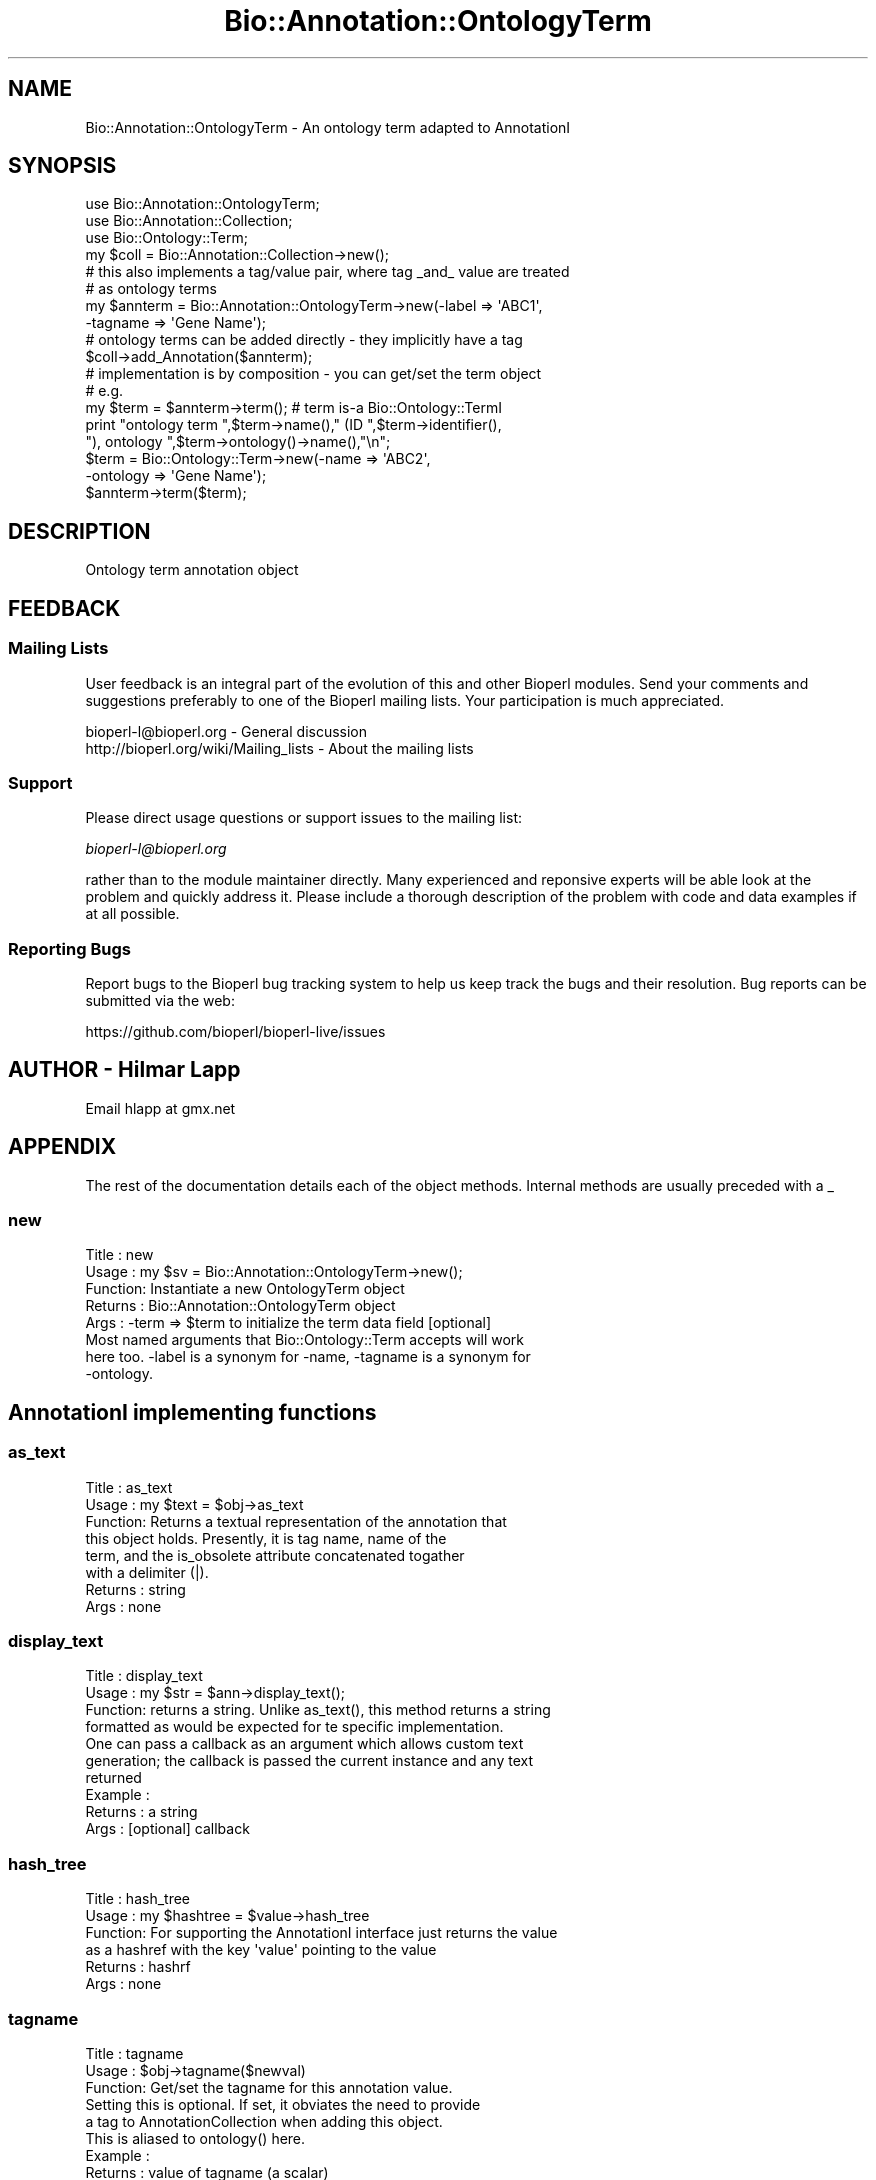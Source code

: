 .\" Automatically generated by Pod::Man 4.09 (Pod::Simple 3.35)
.\"
.\" Standard preamble:
.\" ========================================================================
.de Sp \" Vertical space (when we can't use .PP)
.if t .sp .5v
.if n .sp
..
.de Vb \" Begin verbatim text
.ft CW
.nf
.ne \\$1
..
.de Ve \" End verbatim text
.ft R
.fi
..
.\" Set up some character translations and predefined strings.  \*(-- will
.\" give an unbreakable dash, \*(PI will give pi, \*(L" will give a left
.\" double quote, and \*(R" will give a right double quote.  \*(C+ will
.\" give a nicer C++.  Capital omega is used to do unbreakable dashes and
.\" therefore won't be available.  \*(C` and \*(C' expand to `' in nroff,
.\" nothing in troff, for use with C<>.
.tr \(*W-
.ds C+ C\v'-.1v'\h'-1p'\s-2+\h'-1p'+\s0\v'.1v'\h'-1p'
.ie n \{\
.    ds -- \(*W-
.    ds PI pi
.    if (\n(.H=4u)&(1m=24u) .ds -- \(*W\h'-12u'\(*W\h'-12u'-\" diablo 10 pitch
.    if (\n(.H=4u)&(1m=20u) .ds -- \(*W\h'-12u'\(*W\h'-8u'-\"  diablo 12 pitch
.    ds L" ""
.    ds R" ""
.    ds C` ""
.    ds C' ""
'br\}
.el\{\
.    ds -- \|\(em\|
.    ds PI \(*p
.    ds L" ``
.    ds R" ''
.    ds C`
.    ds C'
'br\}
.\"
.\" Escape single quotes in literal strings from groff's Unicode transform.
.ie \n(.g .ds Aq \(aq
.el       .ds Aq '
.\"
.\" If the F register is >0, we'll generate index entries on stderr for
.\" titles (.TH), headers (.SH), subsections (.SS), items (.Ip), and index
.\" entries marked with X<> in POD.  Of course, you'll have to process the
.\" output yourself in some meaningful fashion.
.\"
.\" Avoid warning from groff about undefined register 'F'.
.de IX
..
.if !\nF .nr F 0
.if \nF>0 \{\
.    de IX
.    tm Index:\\$1\t\\n%\t"\\$2"
..
.    if !\nF==2 \{\
.        nr % 0
.        nr F 2
.    \}
.\}
.\"
.\" Accent mark definitions (@(#)ms.acc 1.5 88/02/08 SMI; from UCB 4.2).
.\" Fear.  Run.  Save yourself.  No user-serviceable parts.
.    \" fudge factors for nroff and troff
.if n \{\
.    ds #H 0
.    ds #V .8m
.    ds #F .3m
.    ds #[ \f1
.    ds #] \fP
.\}
.if t \{\
.    ds #H ((1u-(\\\\n(.fu%2u))*.13m)
.    ds #V .6m
.    ds #F 0
.    ds #[ \&
.    ds #] \&
.\}
.    \" simple accents for nroff and troff
.if n \{\
.    ds ' \&
.    ds ` \&
.    ds ^ \&
.    ds , \&
.    ds ~ ~
.    ds /
.\}
.if t \{\
.    ds ' \\k:\h'-(\\n(.wu*8/10-\*(#H)'\'\h"|\\n:u"
.    ds ` \\k:\h'-(\\n(.wu*8/10-\*(#H)'\`\h'|\\n:u'
.    ds ^ \\k:\h'-(\\n(.wu*10/11-\*(#H)'^\h'|\\n:u'
.    ds , \\k:\h'-(\\n(.wu*8/10)',\h'|\\n:u'
.    ds ~ \\k:\h'-(\\n(.wu-\*(#H-.1m)'~\h'|\\n:u'
.    ds / \\k:\h'-(\\n(.wu*8/10-\*(#H)'\z\(sl\h'|\\n:u'
.\}
.    \" troff and (daisy-wheel) nroff accents
.ds : \\k:\h'-(\\n(.wu*8/10-\*(#H+.1m+\*(#F)'\v'-\*(#V'\z.\h'.2m+\*(#F'.\h'|\\n:u'\v'\*(#V'
.ds 8 \h'\*(#H'\(*b\h'-\*(#H'
.ds o \\k:\h'-(\\n(.wu+\w'\(de'u-\*(#H)/2u'\v'-.3n'\*(#[\z\(de\v'.3n'\h'|\\n:u'\*(#]
.ds d- \h'\*(#H'\(pd\h'-\w'~'u'\v'-.25m'\f2\(hy\fP\v'.25m'\h'-\*(#H'
.ds D- D\\k:\h'-\w'D'u'\v'-.11m'\z\(hy\v'.11m'\h'|\\n:u'
.ds th \*(#[\v'.3m'\s+1I\s-1\v'-.3m'\h'-(\w'I'u*2/3)'\s-1o\s+1\*(#]
.ds Th \*(#[\s+2I\s-2\h'-\w'I'u*3/5'\v'-.3m'o\v'.3m'\*(#]
.ds ae a\h'-(\w'a'u*4/10)'e
.ds Ae A\h'-(\w'A'u*4/10)'E
.    \" corrections for vroff
.if v .ds ~ \\k:\h'-(\\n(.wu*9/10-\*(#H)'\s-2\u~\d\s+2\h'|\\n:u'
.if v .ds ^ \\k:\h'-(\\n(.wu*10/11-\*(#H)'\v'-.4m'^\v'.4m'\h'|\\n:u'
.    \" for low resolution devices (crt and lpr)
.if \n(.H>23 .if \n(.V>19 \
\{\
.    ds : e
.    ds 8 ss
.    ds o a
.    ds d- d\h'-1'\(ga
.    ds D- D\h'-1'\(hy
.    ds th \o'bp'
.    ds Th \o'LP'
.    ds ae ae
.    ds Ae AE
.\}
.rm #[ #] #H #V #F C
.\" ========================================================================
.\"
.IX Title "Bio::Annotation::OntologyTerm 3pm"
.TH Bio::Annotation::OntologyTerm 3pm "2020-03-19" "perl v5.26.1" "User Contributed Perl Documentation"
.\" For nroff, turn off justification.  Always turn off hyphenation; it makes
.\" way too many mistakes in technical documents.
.if n .ad l
.nh
.SH "NAME"
Bio::Annotation::OntologyTerm \- An ontology term adapted to AnnotationI
.SH "SYNOPSIS"
.IX Header "SYNOPSIS"
.Vb 3
\&   use Bio::Annotation::OntologyTerm;
\&   use Bio::Annotation::Collection;
\&   use Bio::Ontology::Term;
\&
\&   my $coll = Bio::Annotation::Collection\->new();
\&
\&   # this also implements a tag/value pair, where tag _and_ value are treated
\&   # as ontology terms
\&   my $annterm = Bio::Annotation::OntologyTerm\->new(\-label => \*(AqABC1\*(Aq,
\&                                                   \-tagname => \*(AqGene Name\*(Aq);
\&   # ontology terms can be added directly \- they implicitly have a tag
\&   $coll\->add_Annotation($annterm);
\&
\&   # implementation is by composition \- you can get/set the term object
\&   # e.g.
\&   my $term = $annterm\->term(); # term is\-a Bio::Ontology::TermI
\&   print "ontology term ",$term\->name()," (ID ",$term\->identifier(),
\&         "), ontology ",$term\->ontology()\->name(),"\en";
\&   $term = Bio::Ontology::Term\->new(\-name => \*(AqABC2\*(Aq,
\&                                    \-ontology => \*(AqGene Name\*(Aq);
\&   $annterm\->term($term);
.Ve
.SH "DESCRIPTION"
.IX Header "DESCRIPTION"
Ontology term annotation object
.SH "FEEDBACK"
.IX Header "FEEDBACK"
.SS "Mailing Lists"
.IX Subsection "Mailing Lists"
User feedback is an integral part of the evolution of this and other
Bioperl modules. Send your comments and suggestions preferably to one
of the Bioperl mailing lists. Your participation is much appreciated.
.PP
.Vb 2
\&  bioperl\-l@bioperl.org                  \- General discussion
\&  http://bioperl.org/wiki/Mailing_lists  \- About the mailing lists
.Ve
.SS "Support"
.IX Subsection "Support"
Please direct usage questions or support issues to the mailing list:
.PP
\&\fIbioperl\-l@bioperl.org\fR
.PP
rather than to the module maintainer directly. Many experienced and 
reponsive experts will be able look at the problem and quickly 
address it. Please include a thorough description of the problem 
with code and data examples if at all possible.
.SS "Reporting Bugs"
.IX Subsection "Reporting Bugs"
Report bugs to the Bioperl bug tracking system to help us keep track
the bugs and their resolution.  Bug reports can be submitted via
the web:
.PP
.Vb 1
\&  https://github.com/bioperl/bioperl\-live/issues
.Ve
.SH "AUTHOR \- Hilmar Lapp"
.IX Header "AUTHOR - Hilmar Lapp"
Email hlapp at gmx.net
.SH "APPENDIX"
.IX Header "APPENDIX"
The rest of the documentation details each of the object methods.
Internal methods are usually preceded with a _
.SS "new"
.IX Subsection "new"
.Vb 8
\& Title   : new
\& Usage   : my $sv = Bio::Annotation::OntologyTerm\->new();
\& Function: Instantiate a new OntologyTerm object
\& Returns : Bio::Annotation::OntologyTerm object
\& Args    : \-term => $term to initialize the term data field [optional]
\&           Most named arguments that Bio::Ontology::Term accepts will work
\&           here too. \-label is a synonym for \-name, \-tagname is a synonym for
\&           \-ontology.
.Ve
.SH "AnnotationI implementing functions"
.IX Header "AnnotationI implementing functions"
.SS "as_text"
.IX Subsection "as_text"
.Vb 6
\& Title   : as_text
\& Usage   : my $text = $obj\->as_text
\& Function: Returns a textual representation of the annotation that
\&           this object holds. Presently, it is tag name, name of the
\&           term, and the is_obsolete attribute concatenated togather
\&           with a delimiter (|).
\&
\& Returns : string
\& Args    : none
.Ve
.SS "display_text"
.IX Subsection "display_text"
.Vb 4
\& Title   : display_text
\& Usage   : my $str = $ann\->display_text();
\& Function: returns a string. Unlike as_text(), this method returns a string
\&           formatted as would be expected for te specific implementation.
\&
\&           One can pass a callback as an argument which allows custom text
\&           generation; the callback is passed the current instance and any text
\&           returned
\& Example :
\& Returns : a string
\& Args    : [optional] callback
.Ve
.SS "hash_tree"
.IX Subsection "hash_tree"
.Vb 6
\& Title   : hash_tree
\& Usage   : my $hashtree = $value\->hash_tree
\& Function: For supporting the AnnotationI interface just returns the value
\&           as a hashref with the key \*(Aqvalue\*(Aq pointing to the value
\& Returns : hashrf
\& Args    : none
.Ve
.SS "tagname"
.IX Subsection "tagname"
.Vb 3
\& Title   : tagname
\& Usage   : $obj\->tagname($newval)
\& Function: Get/set the tagname for this annotation value.
\&
\&           Setting this is optional. If set, it obviates the need to provide
\&           a tag to AnnotationCollection when adding this object.
\&
\&           This is aliased to ontology() here.
\& Example :
\& Returns : value of tagname (a scalar)
\& Args    : new value (a scalar, optional)
.Ve
.SH "Methods for Bio::Ontology::TermI compliance"
.IX Header "Methods for Bio::Ontology::TermI compliance"
.SS "term"
.IX Subsection "term"
.Vb 3
\& Title   : term
\& Usage   : $obj\->term($newval)
\& Function: Get/set the Bio::Ontology::TermI implementing object.
\&
\&           We implement TermI by composition, and this method sets/gets the
\&           object we delegate to.
\& Example :
\& Returns : value of term (a Bio::Ontology::TermI compliant object)
\& Args    : new value (a Bio::Ontology::TermI compliant object, optional)
.Ve
.SS "identifier"
.IX Subsection "identifier"
.Vb 7
\& Title   : identifier
\& Usage   : $term\->identifier( "0003947" );
\&           or
\&           print $term\->identifier();
\& Function: Set/get for the identifier of this Term.
\& Returns : The identifier [scalar].
\& Args    : The identifier [scalar] (optional).
.Ve
.SS "name"
.IX Subsection "name"
.Vb 7
\& Title   : name
\& Usage   : $term\->name( "N\-acetylgalactosaminyltransferase" );
\&           or
\&           print $term\->name();
\& Function: Set/get for the name of this Term.
\& Returns : The name [scalar].
\& Args    : The name [scalar] (optional).
.Ve
.SS "definition"
.IX Subsection "definition"
.Vb 7
\& Title   : definition
\& Usage   : $term\->definition( "Catalysis of ..." );
\&           or
\&           print $term\->definition();
\& Function: Set/get for the definition of this Term.
\& Returns : The definition [scalar].
\& Args    : The definition [scalar] (optional).
.Ve
.SS "ontology"
.IX Subsection "ontology"
.Vb 9
\& Title   : ontology
\& Usage   : $term\->ontology( $top );
\&           or
\&           $top = $term\->ontology();
\& Function: Set/get for a relationship between this Term and
\&           another Term (e.g. the top level of the ontology).
\& Returns : The ontology of this Term [TermI].
\& Args    : The ontology of this Term [TermI or scalar \-\- which
\&           becomes the name of the category term] (optional).
.Ve
.SS "is_obsolete"
.IX Subsection "is_obsolete"
.Vb 7
\& Title   : is_obsolete
\& Usage   : $term\->is_obsolete( 1 );
\&           or
\&           if ( $term\->is_obsolete() )
\& Function: Set/get for the obsoleteness of this Term.
\& Returns : the obsoleteness [0 or 1].
\& Args    : the obsoleteness [0 or 1] (optional).
.Ve
.SS "comment"
.IX Subsection "comment"
.Vb 7
\& Title   : comment
\& Usage   : $term\->comment( "Consider the term ..." );
\&           or
\&           print $term\->comment();
\& Function: Set/get for an arbitrary comment about this Term.
\& Returns : A comment.
\& Args    : A comment (optional).
.Ve
.SS "get_synonyms"
.IX Subsection "get_synonyms"
.Vb 5
\& Title   : get_synonyms()
\& Usage   : @aliases = $term\->get_synonyms();
\& Function: Returns a list of aliases of this Term.
\& Returns : A list of aliases [array of [scalar]].
\& Args    :
.Ve
.SS "add_synonym"
.IX Subsection "add_synonym"
.Vb 7
\& Title   : add_synonym
\& Usage   : $term\->add_synonym( @asynonyms );
\&           or
\&           $term\->add_synonym( $synonym );
\& Function: Pushes one or more synonyms into the list of synonyms.
\& Returns :
\& Args    : One synonym [scalar] or a list of synonyms [array of [scalar]].
.Ve
.SS "remove_synonyms"
.IX Subsection "remove_synonyms"
.Vb 5
\& Title   : remove_synonyms()
\& Usage   : $term\->remove_synonyms();
\& Function: Deletes (and returns) the synonyms of this Term.
\& Returns : A list of synonyms [array of [scalar]].
\& Args    :
.Ve
.SS "get_dblinks"
.IX Subsection "get_dblinks"
.Vb 7
\& Title   : get_dblinks()
\& Usage   : @ds = $term\->get_dblinks();
\& Function: Returns a list of each dblinks of this GO term.
\& Returns : A list of dblinks [array of [scalars]].
\& Args    :
\& Note    : this is deprecated in favor of get_dbxrefs(), which works with strings
\&           or L<Bio::Annotation::DBLink> instances
.Ve
.SS "get_dbxrefs"
.IX Subsection "get_dbxrefs"
.Vb 5
\& Title   : get_dbxrefs()
\& Usage   : @ds = $term\->get_dbxrefs();
\& Function: Returns a list of each dblinks of this GO term.
\& Returns : A list of dblinks [array of [scalars] or Bio::Annotation::DBLink instances].
\& Args    :
.Ve
.SS "add_dblink"
.IX Subsection "add_dblink"
.Vb 11
\& Title   : add_dblink
\& Usage   : $term\->add_dblink( @dbls );
\&           or
\&           $term\->add_dblink( $dbl );
\& Function: Pushes one or more dblinks
\&           into the list of dblinks.
\& Returns :
\& Args    : One  dblink [scalar] or a list of
\&            dblinks [array of [scalars]].
\& Note    : this is deprecated in favor of add_dbxref(), which works with strings
\&           or L<Bio::Annotation::DBLink> instances
.Ve
.SS "add_dbxref"
.IX Subsection "add_dbxref"
.Vb 8
\& Title   : add_dbxref
\& Usage   : $term\->add_dbxref( @dbls );
\&           or
\&           $term\->add_dbxref( $dbl );
\& Function: Pushes one or more dblinks
\&           into the list of dblinks.
\& Returns :
\& Args    :
.Ve
.SS "remove_dblinks"
.IX Subsection "remove_dblinks"
.Vb 7
\& Title   : remove_dblinks()
\& Usage   : $term\->remove_dblinks();
\& Function: Deletes (and returns) the definition references of this GO term.
\& Returns : A list of definition references [array of [scalars]].
\& Args    :
\& Note    : this is deprecated in favor of remove_dbxrefs(), which works with strings
\&           or L<Bio::Annotation::DBLink> instances
.Ve
.SS "remove_dbxrefs"
.IX Subsection "remove_dbxrefs"
.Vb 5
\& Title   : remove_dbxrefs()
\& Usage   : $term\->remove_dbxrefs();
\& Function: Deletes (and returns) the definition references of this GO term.
\& Returns : A list of definition references [array of [scalars]].
\& Args    :
.Ve
.SS "get_secondary_ids"
.IX Subsection "get_secondary_ids"
.Vb 3
\& Title   : get_secondary_ids
\& Usage   : @ids = $term\->get_secondary_ids();
\& Function: Returns a list of secondary identifiers of this Term.
\&
\&           Secondary identifiers mostly originate from merging terms,
\&           or possibly also from splitting terms.
\&
\& Returns : A list of secondary identifiers [array of [scalar]]
\& Args    :
.Ve
.SS "add_secondary_id"
.IX Subsection "add_secondary_id"
.Vb 7
\& Title   : add_secondary_id
\& Usage   : $term\->add_secondary_id( @ids );
\&           or
\&           $term\->add_secondary_id( $id );
\& Function: Adds one or more secondary identifiers to this term.
\& Returns :
\& Args    : One or more secondary identifiers [scalars]
.Ve
.SS "remove_secondary_ids"
.IX Subsection "remove_secondary_ids"
.Vb 5
\& Title   : remove_secondary_ids
\& Usage   : $term\->remove_secondary_ids();
\& Function: Deletes (and returns) the secondary identifiers of this Term.
\& Returns : The previous list of secondary identifiers [array of [scalars]]
\& Args    :
.Ve
